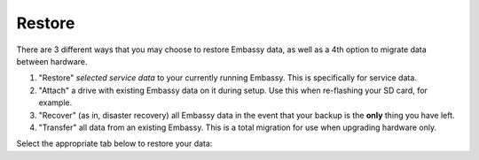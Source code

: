 .. _backup-restore:

=======
Restore
=======

There are 3 different ways that you may choose to restore Embassy data, as well as a 4th option to migrate data between hardware.

#. "Restore" *selected service data* to your currently running Embassy.  This is specifically for service data.
#. "Attach" a drive with existing Embassy data on it during setup.  Use this when re-flashing your SD card, for example.
#. "Recover" (as in, disaster recovery) all Embassy data in the event that your backup is the **only** thing you have left.
#. "Transfer" all data from an existing Embassy.  This is a total migration for use when upgrading hardware only.

Select the appropriate tab below to restore your data:

.. tabs::

    .. group-tab:: Restore

        #. Go to *System > Restore From Backup*.

            .. figure:: /_static/images/config/restore0.png
                :width: 60%

        #. Select existing backup from either Network Folders or Physical. In this example, we'll select a Network Folder backup.

            .. figure:: /_static/images/config/restore1.png
                :width: 60%

        #. Enter your master password.

            .. figure:: /_static/images/config/restore2.png
                :width: 60%

        #. Previously backed up services will appear in the window. Select the service(s) you'd like to restore and click "Restore Selected".

            .. figure:: /_static/images/config/restore3.png
                :width: 60%

        It is not possible to recover services already installed on the Embassy. If you wish to recover a service that is already installed, please uninstall it first to permit recovery.

    .. group-tab:: Attach

        #. During :ref:`Initial Setup<initial-setup>`, select "Recover."

            .. figure:: /_static/images/setup/screen0-startfresh_or_recover.png
                :width: 60%

        #. Next, select "Use Existing Drive."

            .. figure:: /_static/images/setup/screen3-use_existing.png
                :width: 60%

        #. Select your Embassy data drive.

            .. figure:: /_static/images/setup/screen4-use_existing_drive_selection.png
                :width: 60%

        #. Enter and confirm a new password.

            .. figure:: /_static/images/setup/screen5-set_password.jpg
                :width: 60%
        
        #. Your Embassy will initialize again (all previous data will be recovered).

            .. figure:: /_static/images/setup/screen6-storage_initialize.jpg
                :width: 60%

    .. group-tab:: Recover

        #. During :ref:`Initial Setup<initial-setup>`, select "Recover."

            .. figure:: /_static/images/setup/screen0-startfresh_or_recover.png
                :width: 60%

        #. Select "Restore From Backup."

            .. figure:: /_static/images/restore/recover0.png
                :width: 60%

        #. If you have a physical backup, plug it in and select the drive.  If it does not appear, try another USB 3.0 (blue) port and hit refresh, then select the drive and skip to step 5 (enter drive encryption password).  If you are using a Network Folder, click "Open."

            .. figure:: /_static/images/restore/recover1.png
                :width: 60%

        #. Enter the details for your Network Folder and click "Verify."  Check the appropriate :ref:`backup setup page<backup>` for reference if you are unsure of the parameters.

            .. figure:: /_static/images/restore/recover2.png
                :width: 60%

        #. Enter the encryption password for the drive (this is your Embassy's master password).

            .. figure:: /_static/images/restore/recover3.png
                :width: 60%

        #. Select the drive (from your new hardware) that you are recovering onto.

            .. warning:: This will **PERMANENETLY ERASE** any existing data on that drive.  If you re-using an old drive, ensure that you have first removed all your data!!

            .. figure:: /_static/images/restore/recover4.png
                :width: 60%

            .. figure:: /_static/images/restore/recover5.png
                :width: 60%

        #. Your Embassy will now prepare and then copy the data to the new drive.  The time required can vary greatly depending on how much data you are migrating and from where that data is coming.  Be prepared for this to take many hours, especially if you have 1-2TB+ of data.  Go have a sandwich and contemplate other aspects of your sovereignty.

            .. figure:: /_static/images/restore/recover6.png
                :width: 60%



    .. group-tab:: Transfer

        #. During :ref:`Initial Setup<initial-setup>`, select "Recover."

            .. figure:: /_static/images/setup/screen0-startfresh_or_recover.png
                :width: 60%

        #. Select "Transfer"
        
            .. figure:: /_static/images/transfer/transfer0.png
                :width: 60%

        #. Plug in the drive (make sure it is powered on) of the Embassy you are migrating **from** and select it (in this example, /dev/sda).  You may need to try a different USB port and hit "Refresh" if you don't see it immediately.  You will see a warning about using the old drive again; read and understand it.
        
            .. figure:: /_static/images/transfer/transfer1.png
                :width: 60%

        #. Select the drive on your new Embassy (that you are migrating **onto**).
        
            .. figure:: /_static/images/transfer/transfer2.png
                :width: 60%
         
            .. warning:: This will **PERMANENETLY ERASE** any existing data on that drive.  If you re-using an old drive, ensure that you have first removed all your data!!

        #. Set your new Embassy master password.  *Make it good.  Write it down.*  Click finish.
        
            .. figure:: /_static/images/transfer/transfer3.png
                :width: 60%

            .. figure:: /_static/images/transfer/transfer4.png
                :width: 60%

        #. Your Embassy will now initialize and migrate the old data to the new drive.  The time required can vary greatly depending on how much data you are migrating.  Be prepared for this to take many hours, especially if you have 1-2TB+ of data.  Go have a sandwich and contemplate other aspects of your sovereignty.

            .. figure:: /_static/images/transfer/transfer5.png
                :width: 60%
